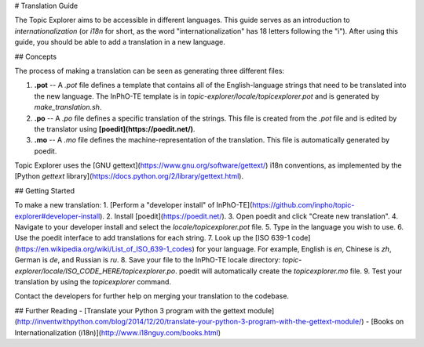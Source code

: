# Translation Guide

The Topic Explorer aims to be accessible in different languages. This guide
serves as an introduction to *internationalization* (or `i18n` for short, as the
word "internationalization" has 18 letters following the "i"). After using this
guide, you should be able to add a translation in a new language.

## Concepts

The process of making a translation can be seen as generating three different files:

1.  **.pot** -- A `.pot` file defines a template that contains all of the English-language strings that need to be translated into the new language. The InPhO-TE template is in `topic-explorer/locale/topicexplorer.pot` and is  generated by `make_translation.sh`.
2.  **.po** -- A `.po` file defines a specific translation of the strings. This file is created from the `.pot` file and is edited by the translator using **[poedit](https://poedit.net/)**.
3.  **.mo** -- A `.mo` file defines the machine-representation of the translation. This file is automatically generated by poedit.

Topic Explorer uses the [GNU gettext](https://www.gnu.org/software/gettext/) i18n conventions, as implemented by the [Python `gettext` library](https://docs.python.org/2/library/gettext.html). 

## Getting Started

To make a new translation:
1.  [Perform a "developer install" of InPhO-TE](https://github.com/inpho/topic-explorer#developer-install).
2.  Install [poedit](https://poedit.net/).
3.  Open poedit and click "Create new translation".
4.  Navigate to your developer install and select the `locale/topicexplorer.pot` file.
5.  Type in the language you wish to use.
6.  Use the poedit interface to add translations for each string.
7.  Look up the [ISO 639-1 code](https://en.wikipedia.org/wiki/List_of_ISO_639-1_codes) for your language. For example, English is `en`, Chinese is `zh`, German is `de`, and Russian is `ru`.
8.  Save your file to the InPhO-TE locale directory: `topic-explorer/locale/ISO_CODE_HERE/topicexplorer.po`. poedit will automatically create the `topicexplorer.mo` file.
9.  Test your translation by using the `topicexplorer` command.

Contact the developers for further help on merging your translation to the codebase.

## Further Reading
- [Translate your Python 3 program with the gettext module](http://inventwithpython.com/blog/2014/12/20/translate-your-python-3-program-with-the-gettext-module/)
- [Books on Internationalization (i18n)](http://www.i18nguy.com/books.html)
